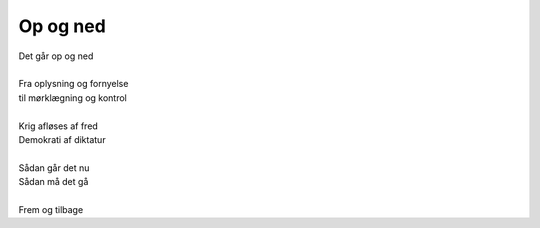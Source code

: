 Op og ned
---------
.. line-block::
   Det går op og ned

   Fra oplysning og fornyelse
   til mørklægning og kontrol

   Krig afløses af fred
   Demokrati af diktatur

   Sådan går det nu
   Sådan må det gå

   Frem og tilbage
